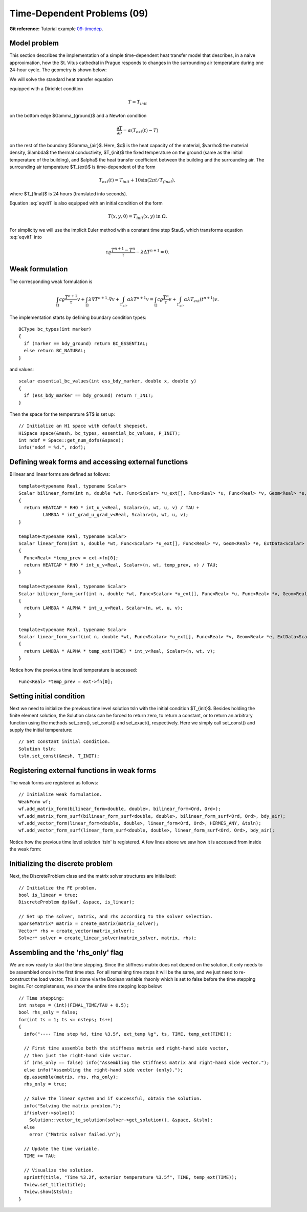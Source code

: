 Time-Dependent Problems (09)
----------------------------

**Git reference:** Tutorial example `09-timedep <http://git.hpfem.org/hermes.git/tree/HEAD:/hermes2d/tutorial/09-timedep>`_. 

Model problem
~~~~~~~~~~~~~

This section describes the implementation of a simple time-dependent
heat transfer model that describes, in a naive approximation, how the St. Vitus cathedral
in Prague responds to changes in the surrounding air temperature
during one 24-hour cycle. The geometry is shown below:

.. image:: 09/vitus1.png
   :align: center
   :width: 400
   :height: 500
   :alt: Model geometry and temperature distribution after 24 hours.

We will solve the standard heat transfer equation

.. math::
    :label: eqvit1

       c \varrho\frac{\partial T}{\partial t} - \lambda \Delta T = 0

equipped with a Dirichlet condition

.. math::

     T = T_{init}

on the bottom edge $\Gamma_{ground}$ and a Newton condition

.. math::

     \frac{\partial T}{\partial \nu} = \alpha(T_{ext}(t) - T)

on the rest of the boundary $\Gamma_{air}$. Here, $c$ is the heat capacity of the material,
$\varrho$ the material density, $\lambda$ the thermal conductivity,
$T_{init}$ the fixed temperature on the
ground (same as the initial temperature of the building), and $\alpha$
the heat transfer coefficient 
between the building and the surrounding air. The surrounding air temperature
$T_{ext}$ is time-dependent of the form

.. math::

     T_{ext}(t) = T_{init} + 10\sin(2\pi t/T_{final}),

where $T_{final}$ is 24 hours (translated into seconds).

Equation :eq:`eqvit1` is also equipped with an initial condition of the
form

.. math::

     T(x,y,0) = T_{init}(x,y) \ \ \ \mbox{in} \ \Omega.

For simplicity we will use the implicit Euler method with a constant
time step $\tau$, which transforms equation :eq:`eqvit1` into


.. math::

     c \varrho\frac{T^{n+1} - T^n}{\tau} - \lambda \Delta T^{n+1} = 0.

Weak formulation
~~~~~~~~~~~~~~~~

The corresponding weak formulation is

.. math::

     \int_{\Omega} c \varrho\frac{T^{n+1}}{\tau}v + \int_{\Omega} \lambda \nabla T^{n+1}\cdot \nabla v + \int_{\Gamma_{air}} \alpha \lambda T^{n+1}v = \int_{\Omega} c \varrho\frac{T^{n}}{\tau}v + \int_{\Gamma_{air}} \alpha \lambda T_{ext}(t^{n+1})v.

The implementation starts by defining boundary condition types::

    BCType bc_types(int marker)
    {
      if (marker == bdy_ground) return BC_ESSENTIAL;
      else return BC_NATURAL;
    }

and values::

    scalar essential_bc_values(int ess_bdy_marker, double x, double y)
    {
      if (ess_bdy_marker == bdy_ground) return T_INIT;
    }

Then the space for the temperature $T$ is set up::

    // Initialize an H1 space with default shepeset.
    H1Space space(&mesh, bc_types, essential_bc_values, P_INIT);
    int ndof = Space::get_num_dofs(&space);
    info("ndof = %d.", ndof);

Defining weak forms and accessing external functions
~~~~~~~~~~~~~~~~~~~~~~~~~~~~~~~~~~~~~~~~~~~~~~~~~~~~

Bilinear and linear forms are defined as follows::

    template<typename Real, typename Scalar>
    Scalar bilinear_form(int n, double *wt, Func<Scalar> *u_ext[], Func<Real> *u, Func<Real> *v, Geom<Real> *e, ExtData<Scalar> *ext)
    {
      return HEATCAP * RHO * int_u_v<Real, Scalar>(n, wt, u, v) / TAU +
             LAMBDA * int_grad_u_grad_v<Real, Scalar>(n, wt, u, v);
    }
  
    template<typename Real, typename Scalar>
    Scalar linear_form(int n, double *wt, Func<Scalar> *u_ext[], Func<Real> *v, Geom<Real> *e, ExtData<Scalar> *ext)
    {
      Func<Real> *temp_prev = ext->fn[0];
      return HEATCAP * RHO * int_u_v<Real, Scalar>(n, wt, temp_prev, v) / TAU;
    }
  
    template<typename Real, typename Scalar>
    Scalar bilinear_form_surf(int n, double *wt, Func<Scalar> *u_ext[], Func<Real> *u, Func<Real> *v, Geom<Real> *e, ExtData<Scalar> *ext)
    {
      return LAMBDA * ALPHA * int_u_v<Real, Scalar>(n, wt, u, v);
    }
  
    template<typename Real, typename Scalar>
    Scalar linear_form_surf(int n, double *wt, Func<Scalar> *u_ext[], Func<Real> *v, Geom<Real> *e, ExtData<Scalar> *ext)
    {
      return LAMBDA * ALPHA * temp_ext(TIME) * int_v<Real, Scalar>(n, wt, v);
    }

Notice how the previous time level temperature is accessed:

::

      Func<Real> *temp_prev = ext->fn[0];
    
Setting initial condition
~~~~~~~~~~~~~~~~~~~~~~~~~ 

Next we need to initialize the previous time level solution tsln with the initial condition $T_{init}$.
Besides holding the finite element solution, the Solution class
can be forced to return zero, to return a constant, or to return an arbitrary function
using the methods set_zero(), set_const() and set_exact(), respectively.
Here we simply call set_const() and supply the initial temperature::

    // Set constant initial condition.
    Solution tsln;
    tsln.set_const(&mesh, T_INIT);

Registering external functions in weak forms
~~~~~~~~~~~~~~~~~~~~~~~~~~~~~~~~~~~~~~~~~~~~

The weak forms are registered as follows::

    // Initialize weak formulation.
    WeakForm wf;
    wf.add_matrix_form(bilinear_form<double, double>, bilinear_form<Ord, Ord>);
    wf.add_matrix_form_surf(bilinear_form_surf<double, double>, bilinear_form_surf<Ord, Ord>, bdy_air);
    wf.add_vector_form(linear_form<double, double>, linear_form<Ord, Ord>, HERMES_ANY, &tsln);
    wf.add_vector_form_surf(linear_form_surf<double, double>, linear_form_surf<Ord, Ord>, bdy_air);

Notice how the previous time level solution 'tsln' is registered. A few lines above
we saw how it is accessed from inside the weak form:: 

Initializing the discrete problem
~~~~~~~~~~~~~~~~~~~~~~~~~~~~~~~~~

Next, the DiscreteProblem class and the matrix solver structures are initialized::

    // Initialize the FE problem.
    bool is_linear = true;
    DiscreteProblem dp(&wf, &space, is_linear);

    // Set up the solver, matrix, and rhs according to the solver selection.
    SparseMatrix* matrix = create_matrix(matrix_solver);
    Vector* rhs = create_vector(matrix_solver);
    Solver* solver = create_linear_solver(matrix_solver, matrix, rhs);

Assembling and the 'rhs_only' flag
~~~~~~~~~~~~~~~~~~~~~~~~~~~~~~~~~

We are now ready to start the time stepping. Since the stiffness matrix does
not depend on the solution, it only needs to be assembled once in the first time
step. For all remaining time steps it will be the same, and we just need to
re-construct the load vector. This is done via the Boolean variable rhsonly
which is set to false before the time stepping begins. For completeness, we show 
the entire time stepping loop below::

    // Time stepping:
    int nsteps = (int)(FINAL_TIME/TAU + 0.5);
    bool rhs_only = false;
    for(int ts = 1; ts <= nsteps; ts++)
    {
      info("---- Time step %d, time %3.5f, ext_temp %g", ts, TIME, temp_ext(TIME));

      // First time assemble both the stiffness matrix and right-hand side vector,
      // then just the right-hand side vector.
      if (rhs_only == false) info("Assembling the stiffness matrix and right-hand side vector.");
      else info("Assembling the right-hand side vector (only).");
      dp.assemble(matrix, rhs, rhs_only);
      rhs_only = true;

      // Solve the linear system and if successful, obtain the solution.
      info("Solving the matrix problem.");
      if(solver->solve())
        Solution::vector_to_solution(solver->get_solution(), &space, &tsln);
      else 
        error ("Matrix solver failed.\n");

      // Update the time variable.
      TIME += TAU;

      // Visualize the solution.
      sprintf(title, "Time %3.2f, exterior temperature %3.5f", TIME, temp_ext(TIME));
      Tview.set_title(title);
      Tview.show(&tsln);
    }

